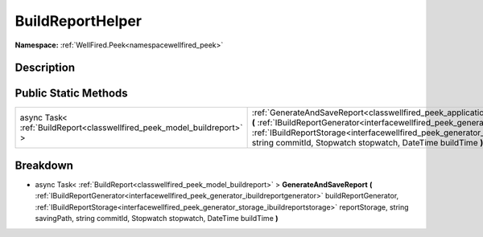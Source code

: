 .. _classwellfired_peek_application_buildreporthelper:

BuildReportHelper
==================

**Namespace:** :ref:`WellFired.Peek<namespacewellfired_peek>`

Description
------------



Public Static Methods
----------------------

+--------------------------------------------------------------------------+----------------------------------------------------------------------------------------------------------------------------------------------------------------------------------------------------------------------------------------------------------------------------------------------------------------------------------------------------------------------------------------------------------------------------------+
|async Task< :ref:`BuildReport<classwellfired_peek_model_buildreport>` >   |:ref:`GenerateAndSaveReport<classwellfired_peek_application_buildreporthelper_1ac53b827223ddbfce427611a2d3a95254>` **(** :ref:`IBuildReportGenerator<interfacewellfired_peek_generator_ibuildreportgenerator>` buildReportGenerator, :ref:`IBuildReportStorage<interfacewellfired_peek_generator_storage_ibuildreportstorage>` reportStorage, string savingPath, string commitId, Stopwatch stopwatch, DateTime buildTime **)**   |
+--------------------------------------------------------------------------+----------------------------------------------------------------------------------------------------------------------------------------------------------------------------------------------------------------------------------------------------------------------------------------------------------------------------------------------------------------------------------------------------------------------------------+

Breakdown
----------

.. _classwellfired_peek_application_buildreporthelper_1ac53b827223ddbfce427611a2d3a95254:

- async Task< :ref:`BuildReport<classwellfired_peek_model_buildreport>` > **GenerateAndSaveReport** **(** :ref:`IBuildReportGenerator<interfacewellfired_peek_generator_ibuildreportgenerator>` buildReportGenerator, :ref:`IBuildReportStorage<interfacewellfired_peek_generator_storage_ibuildreportstorage>` reportStorage, string savingPath, string commitId, Stopwatch stopwatch, DateTime buildTime **)**

